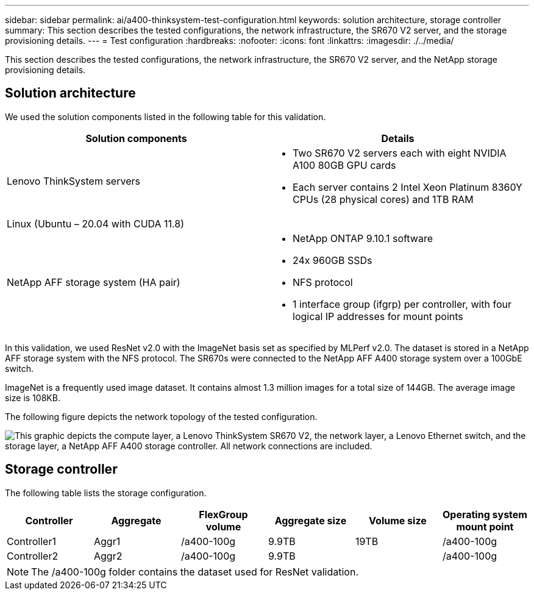 ---
sidebar: sidebar
permalink: ai/a400-thinksystem-test-configuration.html
keywords: solution architecture, storage controller
summary: This section describes the tested configurations, the network infrastructure, the SR670 V2 server, and the storage provisioning details.
---
= Test configuration
:hardbreaks:
:nofooter:
:icons: font
:linkattrs:
:imagesdir: ./../media/

//
// This file was created with NDAC Version 2.0 (August 17, 2020)
//
// 2023-02-13 11:07:00.554569
//

[.lead]
This section describes the tested configurations, the network infrastructure, the SR670 V2 server, and the NetApp storage provisioning details.

== Solution architecture

We used the solution components listed in the following table for this validation.

|===
|Solution components |Details

|Lenovo ThinkSystem servers
a|* Two SR670 V2 servers each with eight NVIDIA A100 80GB GPU cards
* Each server contains 2 Intel Xeon Platinum 8360Y CPUs (28 physical cores) and 1TB RAM
|Linux (Ubuntu – 20.04 with CUDA 11.8)
|
|NetApp AFF storage system (HA pair)
a|* NetApp ONTAP 9.10.1 software
* 24x 960GB SSDs
* NFS protocol
* 1 interface group (ifgrp) per controller, with four logical IP addresses for mount points 
|===

In this validation, we used ResNet v2.0 with the ImageNet basis set as specified by MLPerf v2.0. The dataset is stored in a NetApp AFF storage system with the NFS protocol. The SR670s were connected to the NetApp AFF A400 storage system over a 100GbE switch.

ImageNet is a frequently used image dataset. It contains almost 1.3 million images for a total size of 144GB. The average image size is 108KB.

The following figure depicts the network topology of the tested configuration.

image:a400-thinksystem-image7.png["This graphic depicts the compute layer, a Lenovo ThinkSystem SR670 V2, the network layer, a Lenovo Ethernet switch, and the storage layer, a NetApp AFF A400 storage controller. All network connections are included."]

== Storage controller

The following table lists the storage configuration.

|===
|Controller |Aggregate |FlexGroup volume |Aggregate size |Volume size  |Operating system mount point

|Controller1
|Aggr1
|/a400-100g
|9.9TB
|19TB
|/a400-100g

|Controller2
|Aggr2
|/a400-100g
|9.9TB
|
|/a400-100g
|===

[NOTE]
The /a400-100g folder contains the dataset used for ResNet validation. 
